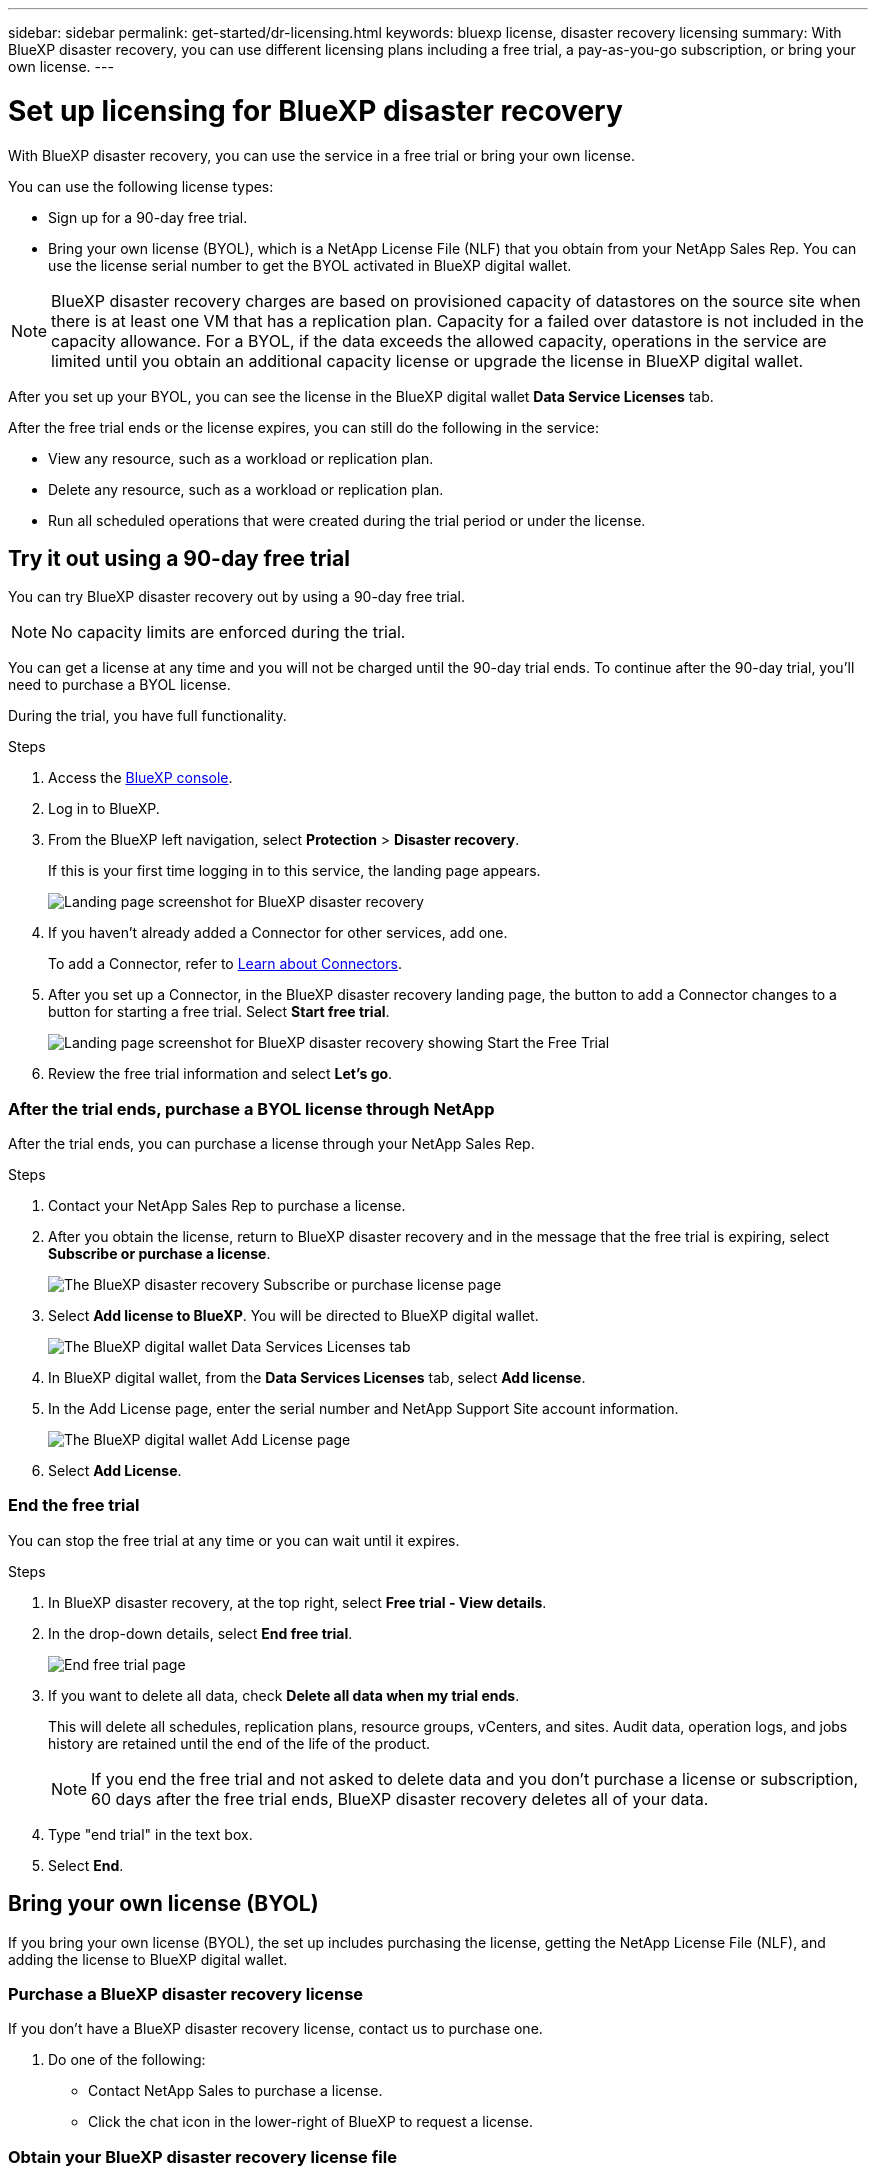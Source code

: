 ---
sidebar: sidebar
permalink: get-started/dr-licensing.html
keywords: bluexp license, disaster recovery licensing
summary: With BlueXP disaster recovery, you can use different licensing plans including a free trial, a pay-as-you-go subscription, or bring your own license.  
---

= Set up licensing for BlueXP disaster recovery
:hardbreaks:
:icons: font
:imagesdir: ../media/get-started/

[.lead]
With BlueXP disaster recovery, you can use the service in a free trial or bring your own license. 

//With BlueXP disaster recovery, you can use different licensing plans including a free trial, a pay-as-you-go subscription, or bring your own license.

You can use the following license types:

* Sign up for a 90-day free trial.
//* Purchase a pay-as-you-go (PAYGO) subscription for 1, 2 or 3 years with Amazon Web Services (AWS) Marketplace.
* Bring your own license (BYOL), which is a NetApp License File (NLF) that you obtain from your NetApp Sales Rep. You can use the license serial number to get the BYOL activated in BlueXP digital wallet.

//NOTE: BlueXP disaster recovery charges are based on provisioned capacity of datastores on the source site when there is at least one VM that has a replication plan. Capacity for a failed over datastore is not included in the capacity allowance. For a BYOL, if the data exceeds the allowed capacity, operations in the service are limited until you obtain an additional capacity license, upgrade the license in BlueXP digital wallet, or purchase a subscription in AWS. If you choose an AWS subscription, any capacity used above the contract limits is charged based on the AWS Marketplace plans. 

NOTE: BlueXP disaster recovery charges are based on provisioned capacity of datastores on the source site when there is at least one VM that has a replication plan. Capacity for a failed over datastore is not included in the capacity allowance. For a BYOL, if the data exceeds the allowed capacity, operations in the service are limited until you obtain an additional capacity license or upgrade the license in BlueXP digital wallet.  

//After you set up your BYOL or purchase a subscription in AWS, you can see the license in the BlueXP digital wallet *Data service Licenses* tab or the active subscription in the BlueXP digital wallet *Subscriptions* tab.

After you set up your BYOL, you can see the license in the BlueXP digital wallet *Data Service Licenses* tab.

//After the free trial ends or the license or AWS subscription expires, you can still do the following in the service:

After the free trial ends or the license expires, you can still do the following in the service:

* View any resource, such as a workload or replication plan.
* Delete any resource, such as a workload or replication plan.
* Run all scheduled operations that were created during the trial period or under the license. 

== Try it out using a 90-day free trial
You can try BlueXP disaster recovery out by using a 90-day free trial.

NOTE: No capacity limits are enforced during the trial.  

//You can get a license or subscribe at any time and you will not be charged until the 90-day trial ends. To continue after the 90-day trial, you'll need to purchase a BYOL license or PAYGO AWS subscription. 

You can get a license at any time and you will not be charged until the 90-day trial ends. To continue after the 90-day trial, you'll need to purchase a BYOL license.

During the trial, you have full functionality. 


.Steps

. Access the https://console.bluexp.netapp.com/[BlueXP console^].
. Log in to BlueXP. 
. From the BlueXP left navigation, select *Protection* > *Disaster recovery*. 
+
If this is your first time logging in to this service, the landing page appears. 

+
image:draas-landing2.png[Landing page screenshot for BlueXP disaster recovery]
. If you haven't already added a Connector for other services, add one. 
+ 
To add a Connector, refer to https://docs.netapp.com/us-en/bluexp-setup-admin/concept-connectors.html[Learn about Connectors^].
. After you set up a Connector, in the BlueXP disaster recovery landing page, the button to add a Connector changes to a button for starting a free trial. Select *Start free trial*. 
+
image:draas-landing-startthefreetrial.png[Landing page screenshot for BlueXP disaster recovery showing Start the Free Trial]

. Review the free trial information and select *Let's go*. 


//=== After the trial ends, subscribe through AWS Marketplace

//After the free trial ends, you can either purchase a license from NetApp or subscribe through AWS Marketplace. This procedure provides a high level overview of how to subscribe directly in the AWS Marketplace. 

//.Steps
//. In the BlueXP disaster recovery, you see a message that the free trial is expiring. In the message, select *Subscribe or purchase a license*. 
//+
//image:draas-license-subscribe.png[The BlueXP disaster recovery Subscribe or purchase license page]
//. In the Subscribe or purchase license page, select *Subscribe in AWS Marketplace*. 
//. In AWS Marketplace, select *View purchase options*. 
//. Use AWS Marketplace to subscribe to BlueXP disaster recovery.  
 
//. When you return to BlueXP disaster recovery, a message states that you are subscribed. To view subscription details in BlueXP digital wallet, select *View subscription details* and view the active subscription on the *Subscriptions* page. 

//+
//image:digital-wallet-subscriptions.png[The BlueXP digital wallet Subscriptions tab]


=== After the trial ends, purchase a BYOL license through NetApp

After the trial ends, you can purchase a license through your NetApp Sales Rep. 

.Steps

. Contact your NetApp Sales Rep to purchase a license. 
. After you obtain the license, return to BlueXP disaster recovery and in the message that the free trial is expiring, select *Subscribe or purchase a license*. 
+
image:draas-license-subscribe-NetApp-option2.png[The BlueXP disaster recovery Subscribe or purchase license page]

. Select *Add license to BlueXP*. You will be directed to BlueXP digital wallet. 
+
image:digital-wallet-data-services-licenses-tab2.png[The BlueXP digital wallet Data Services Licenses tab]
. In BlueXP digital wallet, from the *Data Services Licenses* tab, select *Add license*. 
. In the Add License page, enter the serial number and NetApp Support Site account information.

+
image:byol-digital-wallet-license-add2.png[The BlueXP digital wallet Add License page]
. Select *Add License*. 


=== End the free trial

You can stop the free trial at any time or you can wait until it expires. 

.Steps
. In BlueXP disaster recovery, at the top right, select *Free trial - View details*. 

. In the drop-down details, select *End free trial*. 
+
image:draas-trial-end3.png[End free trial page]

. If you want to delete all data, check *Delete all data when my trial ends*. 
+
This will delete all schedules, replication plans, resource groups, vCenters, and sites. Audit data, operation logs, and jobs history are retained until the end of the life of the product. 
+
NOTE: If you end the free trial and not asked to delete data and you don't purchase a license or subscription, 60 days after the free trial ends, BlueXP disaster recovery deletes all of your data. 

. Type "end trial" in the text box. 
. Select *End*. 




== Bring your own license (BYOL)

If you bring your own license (BYOL), the set up includes purchasing the license, getting the NetApp License File (NLF), and adding the license to BlueXP digital wallet. 

=== Purchase a BlueXP disaster recovery license

If you don't have a BlueXP disaster recovery license, contact us to purchase one. 

. Do one of the following: 

* Contact NetApp Sales to purchase a license.
//* Send mailto:ng-contact-disaster-recovery@netapp.com?Subject=Licensing 
* Click the chat icon in the lower-right of BlueXP to request a license.

=== Obtain your BlueXP disaster recovery license file

After you've purchased your BlueXP disaster recovery license from your NetApp Sales Rep, you activate the license by entering the BlueXP disaster recovery serial number and NetApp Support Site (NSS) account information. 

//After you've purchased your BlueXP disaster recovery license, you activate the license by entering the BlueXP disaster recovery serial number and NetApp Support Site (NSS) account, or by uploading the NetApp License File (NLF). 

//You can obtain the NLF either through your NetApp Sales Rep or from the NetApp Support Site. 


.Before you begin

You'll need to have the following information before you start:

* BlueXP disaster recovery serial number
+
Locate this number from your Sales Order, or contact the account team for this information.
* BlueXP Account ID
+
You can find your BlueXP Account ID by selecting the *Account* drop-down from the top of BlueXP, and then selecting *Manage Account* next to your account. Your Account ID is in the Overview tab. For private mode site without internet access, use *account-DARKSITE1*.

//.Steps to get an NLF license file from the Support Site

//. Sign in to the https://mysupport.netapp.com[NetApp Support Site^]  and select *Systems* > *Software Licenses*.
//+
//image:byol-nss-licenses.png[NetApp Support Site Software Licenses page]
//. Enter your BlueXP disaster recovery license serial number.
//. Under the License Key column, select *Get NetApp License File*.
//+
//image:byol-nss-licenses-get.png[NetApp Support Site Software Licenses page]
//. Enter your BlueXP Account ID (this is called a Tenant ID on the support site) and select *Submit* to download the license file.

=== Add BlueXP disaster recovery license to BlueXP digital wallet

After you purchase a BlueXP disaster recovery license for your BlueXP account, you need to add the license to the BlueXP digital wallet.

.Steps
. From the BlueXP menu, select *Governance* > *Digital wallet* > *Data Services Licenses*.
+
image:digital-wallet-data-services-licenses-tab2.png[The BlueXP digital wallet Data Services Licenses tab]

. Select *Add License*.
+
image:byol-digital-wallet-license-add2.png[NetApp BlueXP digital wallet Add License page]
. In the Add License page, enter the license information and select *Add License*:
+
* If you have the BlueXP license serial number and know your NSS account, select the *Enter Serial Number* option and enter that information.
+
If your NetApp Support Site account isn't available from the drop-down list, https://docs.netapp.com/us-en/bluexp-setup-admin/task-adding-nss-accounts.html[add the NSS account to BlueXP^].
* If you have the BlueXP license file (required when installed in a dark site), select the *Upload License File* option and follow the prompts to attach the file.

.Result
BlueXP digital wallet now shows Disaster recovery with a license. 

//image:byol-digital-wallet-licenses-added.png[NetApp BlueXP digital wallet]

=== Update your BlueXP license when it expires

If your licensed term is nearing the expiration date, or if your licensed capacity is reaching the limit, you'll be notified in the BlueXP disaster recovery UI. You can update your BlueXP disaster recovery license before it expires so that there is no interruption in your ability to access your scanned data.

TIP: This message also appears in BlueXP digital wallet and in https://docs.netapp.com/us-en/bluexp-setup-admin/task-monitor-cm-operations.html#monitoring-operations-status-using-the-notification-center[Notifications]. 

.Steps

. Select the chat icon in the lower-right of BlueXP to request an extension to your term or additional capacity to your license for the particular serial number. You can also send an email to request an update to your license.
+
After you pay for the license and it is registered with the NetApp Support Site, BlueXP automatically updates the license in the BlueXP digital wallet and the Data Services Licenses page will reflect the change in 5 to 10 minutes.

. If BlueXP can't automatically update the license (for example, when installed in a dark site), then you'll need to manually upload the license file.
+
.. You can obtain the license file from the NetApp Support Site.
.. Access the BlueXP digital wallet.
.. Select the *Data Services Licenses* tab, select the *Actions ...* icon for the service serial number you are updating, and select *Update License*.
//+
//image:digital-wallet-licenses-expired.png[NetApp BlueXP digital wallet showing expired license]

